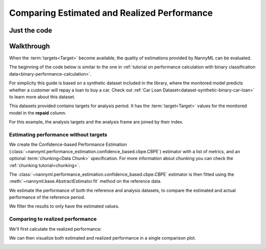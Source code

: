 .. _compare_estimated_and_realized_performance:

============================================
Comparing Estimated and Realized Performance
============================================


Just the code
-------------

.. nbimport::
    :path: ./example_notebooks/Tutorial - Compare Estimated and Realized Performance.ipynb
    :cells: 1 3 5 6 8 10


Walkthrough
------------

When the :term:`targets<Target>` become available, the quality of estimations provided by NannyML can be evaluated.

The beginning of the code below is similar to the one in :ref:`tutorial on
performance calculation with binary classification data<binary-performance-calculation>`.

For simplicity this guide is based on a synthetic dataset included in the library, where the monitored model
predicts whether a customer will repay a loan to buy a car.
Check out :ref:`Car Loan Dataset<dataset-synthetic-binary-car-loan>` to learn more about this dataset.

This datasets provided contains targets for analysis period. It has the :term:`target<Target>` values for the
monitored model in the **repaid** column.


.. nbimport::
    :path: ./example_notebooks/Tutorial - Compare Estimated and Realized Performance.ipynb
    :cells: 1

.. nbtable::
    :path: ./example_notebooks/Tutorial - Compare Estimated and Realized Performance.ipynb
    :cell: 2

For this example, the analysis targets and the analysis frame are joined by their index.

.. nbimport::
    :path: ./example_notebooks/Tutorial - Compare Estimated and Realized Performance.ipynb
    :cells: 3

.. nbtable::
    :path: ./example_notebooks/Tutorial - Compare Estimated and Realized Performance.ipynb
    :cell: 4

Estimating performance without targets
======================================

We create the Confidence-based Performance Estimation (:class:`~nannyml.performance_estimation.confidence_based.cbpe.CBPE`)
estimator with a list of metrics, and an optional :term:`chunking<Data Chunk>` specification.
For more information about chunking you can check the :ref:`chunking tutorial<chunking>`.

.. nbimport::
    :path: ./example_notebooks/Tutorial - Compare Estimated and Realized Performance.ipynb
    :cells: 5

The :class:`~nannyml.performance_estimation.confidence_based.cbpe.CBPE` estimator is then fitted using
the :meth:`~nannyml.base.AbstractEstimator.fit` method on the reference data.

We estimate the performance of both the reference and analysis datasets,
to compare the estimated and actual performance of the reference period.

We filter the results to only have the estimated values.

.. nbimport::
    :path: ./example_notebooks/Tutorial - Compare Estimated and Realized Performance.ipynb
    :cells: 6

.. nbtable::
    :path: ./example_notebooks/Tutorial - Compare Estimated and Realized Performance.ipynb
    :cell: 7

Comparing to realized performance
=================================

We'll first calculate the realized performance:

.. nbimport::
    :path: ./example_notebooks/Tutorial - Compare Estimated and Realized Performance.ipynb
    :cells: 8

.. nbtable::
    :path: ./example_notebooks/Tutorial - Compare Estimated and Realized Performance.ipynb
    :cell: 9

We can then visualize both estimated and realized performance in a single comparison plot.

.. nbimport::
    :path: ./example_notebooks/Tutorial - Compare Estimated and Realized Performance.ipynb
    :cells: 10

.. image:: /_static/tutorials/estimated_and_realized_performance/comparison_plot.svg
